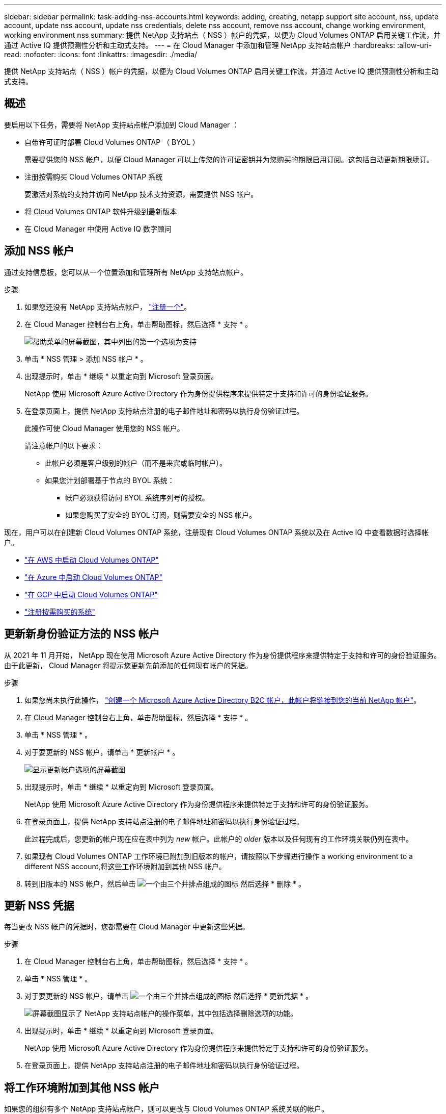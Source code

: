 ---
sidebar: sidebar 
permalink: task-adding-nss-accounts.html 
keywords: adding, creating, netapp support site account, nss, update account, update nss account, update nss credentials, delete nss account, remove nss account, change working environment, working environment nss 
summary: 提供 NetApp 支持站点（ NSS ）帐户的凭据，以便为 Cloud Volumes ONTAP 启用关键工作流，并通过 Active IQ 提供预测性分析和主动式支持。 
---
= 在 Cloud Manager 中添加和管理 NetApp 支持站点帐户
:hardbreaks:
:allow-uri-read: 
:nofooter: 
:icons: font
:linkattrs: 
:imagesdir: ./media/


[role="lead"]
提供 NetApp 支持站点（ NSS ）帐户的凭据，以便为 Cloud Volumes ONTAP 启用关键工作流，并通过 Active IQ 提供预测性分析和主动式支持。



== 概述

要启用以下任务，需要将 NetApp 支持站点帐户添加到 Cloud Manager ：

* 自带许可证时部署 Cloud Volumes ONTAP （ BYOL ）
+
需要提供您的 NSS 帐户，以便 Cloud Manager 可以上传您的许可证密钥并为您购买的期限启用订阅。这包括自动更新期限续订。

* 注册按需购买 Cloud Volumes ONTAP 系统
+
要激活对系统的支持并访问 NetApp 技术支持资源，需要提供 NSS 帐户。

* 将 Cloud Volumes ONTAP 软件升级到最新版本
* 在 Cloud Manager 中使用 Active IQ 数字顾问




== 添加 NSS 帐户

通过支持信息板，您可以从一个位置添加和管理所有 NetApp 支持站点帐户。

.步骤
. 如果您还没有 NetApp 支持站点帐户， https://register.netapp.com/register/start["注册一个"^]。
. 在 Cloud Manager 控制台右上角，单击帮助图标，然后选择 * 支持 * 。
+
image:screenshot-help-support.png["帮助菜单的屏幕截图，其中列出的第一个选项为支持"]

. 单击 * NSS 管理 > 添加 NSS 帐户 * 。
. 出现提示时，单击 * 继续 * 以重定向到 Microsoft 登录页面。
+
NetApp 使用 Microsoft Azure Active Directory 作为身份提供程序来提供特定于支持和许可的身份验证服务。

. 在登录页面上，提供 NetApp 支持站点注册的电子邮件地址和密码以执行身份验证过程。
+
此操作可使 Cloud Manager 使用您的 NSS 帐户。

+
请注意帐户的以下要求：

+
** 此帐户必须是客户级别的帐户（而不是来宾或临时帐户）。
** 如果您计划部署基于节点的 BYOL 系统：
+
*** 帐户必须获得访问 BYOL 系统序列号的授权。
*** 如果您购买了安全的 BYOL 订阅，则需要安全的 NSS 帐户。






现在，用户可以在创建新 Cloud Volumes ONTAP 系统，注册现有 Cloud Volumes ONTAP 系统以及在 Active IQ 中查看数据时选择帐户。

* https://docs.netapp.com/us-en/cloud-manager-cloud-volumes-ontap/task-deploying-otc-aws.html["在 AWS 中启动 Cloud Volumes ONTAP"^]
* https://docs.netapp.com/us-en/cloud-manager-cloud-volumes-ontap/task-deploying-otc-azure.html["在 Azure 中启动 Cloud Volumes ONTAP"^]
* https://docs.netapp.com/us-en/cloud-manager-cloud-volumes-ontap/task-deploying-gcp.html["在 GCP 中启动 Cloud Volumes ONTAP"^]
* https://docs.netapp.com/us-en/cloud-manager-cloud-volumes-ontap/task-registering.html["注册按需购买的系统"^]




== 更新新身份验证方法的 NSS 帐户

从 2021 年 11 月开始， NetApp 现在使用 Microsoft Azure Active Directory 作为身份提供程序来提供特定于支持和许可的身份验证服务。由于此更新， Cloud Manager 将提示您更新先前添加的任何现有帐户的凭据。

.步骤
. 如果您尚未执行此操作， https://kb.netapp.com/Advice_and_Troubleshooting/Miscellaneous/FAQs_for_NetApp_adoption_of_MS_Azure_AD_B2C_for_login["创建一个 Microsoft Azure Active Directory B2C 帐户，此帐户将链接到您的当前 NetApp 帐户"^]。
. 在 Cloud Manager 控制台右上角，单击帮助图标，然后选择 * 支持 * 。
. 单击 * NSS 管理 * 。
. 对于要更新的 NSS 帐户，请单击 * 更新帐户 * 。
+
image:screenshot-nss-update-account.png["显示更新帐户选项的屏幕截图"]

. 出现提示时，单击 * 继续 * 以重定向到 Microsoft 登录页面。
+
NetApp 使用 Microsoft Azure Active Directory 作为身份提供程序来提供特定于支持和许可的身份验证服务。

. 在登录页面上，提供 NetApp 支持站点注册的电子邮件地址和密码以执行身份验证过程。
+
此过程完成后，您更新的帐户现在应在表中列为 _new_ 帐户。此帐户的 _older_ 版本以及任何现有的工作环境关联仍列在表中。

. 如果现有 Cloud Volumes ONTAP 工作环境已附加到旧版本的帐户，请按照以下步骤进行操作  a working environment to a different NSS account,将这些工作环境附加到其他 NSS 帐户。
. 转到旧版本的 NSS 帐户，然后单击 image:icon-action.png["一个由三个并排点组成的图标"] 然后选择 * 删除 * 。




== 更新 NSS 凭据

每当更改 NSS 帐户的凭据时，您都需要在 Cloud Manager 中更新这些凭据。

.步骤
. 在 Cloud Manager 控制台右上角，单击帮助图标，然后选择 * 支持 * 。
. 单击 * NSS 管理 * 。
. 对于要更新的 NSS 帐户，请单击 image:icon-action.png["一个由三个并排点组成的图标"] 然后选择 * 更新凭据 * 。
+
image:screenshot-nss-update-credentials.png["屏幕截图显示了 NetApp 支持站点帐户的操作菜单，其中包括选择删除选项的功能。"]

. 出现提示时，单击 * 继续 * 以重定向到 Microsoft 登录页面。
+
NetApp 使用 Microsoft Azure Active Directory 作为身份提供程序来提供特定于支持和许可的身份验证服务。

. 在登录页面上，提供 NetApp 支持站点注册的电子邮件地址和密码以执行身份验证过程。




== 将工作环境附加到其他 NSS 帐户

如果您的组织有多个 NetApp 支持站点帐户，则可以更改与 Cloud Volumes ONTAP 系统关联的帐户。

只有配置为使用 NetApp 采用的 Microsoft Azure AD 进行身份管理的 NSS 帐户才支持此功能。在使用此功能之前，您需要单击 * 添加 NSS 帐户 * 或 * 更新帐户 * 。

.步骤
. 在 Cloud Manager 控制台右上角，单击帮助图标，然后选择 * 支持 * 。
. 单击 * NSS 管理 * 。
. 完成以下步骤以更改 NSS 帐户：
+
.. 展开当前与工作环境关联的 NetApp 支持站点帐户对应的行。
.. 对于要更改关联的工作环境，请单击 image:icon-action.png["一个由三个并排点组成的图标"]
.. 选择 * 更改为其他 NSS 帐户 * 。
+
image:screenshot-nss-change-account.png["屏幕截图显示了与 NetApp 支持站点帐户关联的工作环境的操作菜单。"]

.. 选择帐户，然后单击 * 保存 * 。






== 显示 NSS 帐户的电子邮件地址

现在， NetApp 支持站点帐户使用 Microsoft Azure Active Directory 进行身份验证服务， Cloud Manager 中显示的 NSS 用户名通常是 Azure AD 生成的标识符。因此，您可能无法立即知道与该帐户关联的电子邮件地址。但 Cloud Manager 可以选择向您显示关联的电子邮件地址。


TIP: 转到 "NSS 管理 " 页面时， Cloud Manager 会为表中的每个帐户生成一个令牌。此令牌包含有关关联电子邮件地址的信息。退出此页面后，此令牌将被删除。此信息永远不会缓存，这有助于保护您的隐私。

.步骤
. 在 Cloud Manager 控制台右上角，单击帮助图标，然后选择 * 支持 * 。
. 单击 * NSS 管理 * 。
. 对于要更新的 NSS 帐户，请单击 image:icon-action.png["一个由三个并排点组成的图标"] 然后选择 * 显示电子邮件地址 * 。
+
image:screenshot-nss-display-email.png["屏幕截图显示了 NetApp 支持站点帐户的操作菜单，其中包括显示电子邮件地址的功能。"]



Cloud Manager 将显示 NetApp 支持站点的用户名以及关联的电子邮件地址。您可以使用复制按钮复制电子邮件地址。



== 删除 NSS 帐户

删除您不想再与 Cloud Manager 结合使用的任何 NSS 帐户。

请注意，您不能删除当前与 Cloud Volumes ONTAP 工作环境关联的帐户。您首先需要  a working environment to a different NSS account,将这些工作环境附加到其他 NSS 帐户。

.步骤
. 在 Cloud Manager 控制台右上角，单击帮助图标，然后选择 * 支持 * 。
. 单击 * NSS 管理 * 。
. 对于要删除的 NSS 帐户，请单击 image:icon-action.png["一个由三个并排点组成的图标"] 然后选择 * 删除 * 。
+
image:screenshot-nss-delete.png["屏幕截图显示了 NetApp 支持站点帐户的操作菜单，其中包括选择删除选项的功能。"]

. 单击 * 删除 * 进行确认。

